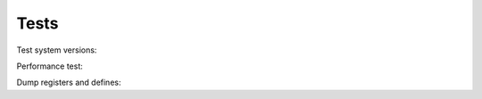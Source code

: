 Tests
===========
Test system versions:

.. program-output:: python -m softusbduino.lsversion
	:prompt:

Performance test:

.. program-output:: python -m softusbduino.examples.performance
	:prompt:

Dump registers and defines:

.. program-output:: python -m softusbduino.examples.dump
	:prompt:
